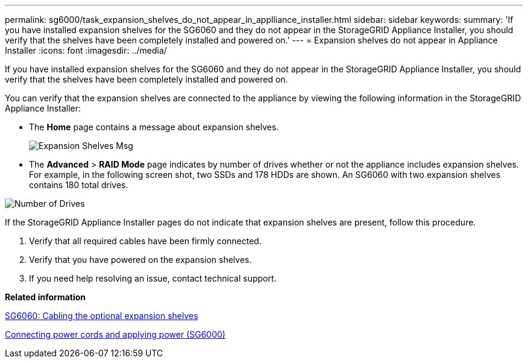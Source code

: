 ---
permalink: sg6000/task_expansion_shelves_do_not_appear_in_applliance_installer.html
sidebar: sidebar
keywords: 
summary: 'If you have installed expansion shelves for the SG6060 and they do not appear in the StorageGRID Appliance Installer, you should verify that the shelves have been completely installed and powered on.'
---
= Expansion shelves do not appear in Appliance Installer
:icons: font
:imagesdir: ../media/

[.lead]
If you have installed expansion shelves for the SG6060 and they do not appear in the StorageGRID Appliance Installer, you should verify that the shelves have been completely installed and powered on.

You can verify that the expansion shelves are connected to the appliance by viewing the following information in the StorageGRID Appliance Installer:

* The *Home* page contains a message about expansion shelves.
+
image::../media/expansion_shelf_home_page_msg.png[Expansion Shelves Msg]

* The *Advanced* > *RAID Mode* page indicates by number of drives whether or not the appliance includes expansion shelves. For example, in the following screen shot, two SSDs and 178 HDDs are shown. An SG6060 with two expansion shelves contains 180 total drives.

image::../media/expansion_shelves_shown_by_num_of_drives.png[Number of Drives]

If the StorageGRID Appliance Installer pages do not indicate that expansion shelves are present, follow this procedure.

. Verify that all required cables have been firmly connected.
. Verify that you have powered on the expansion shelves.
. If you need help resolving an issue, contact technical support.

*Related information*

xref:task_sg6060_cabling_the_optional_expansion_shelves.adoc[SG6060: Cabling the optional expansion shelves]

xref:task_connecting_power_cords_and_applying_power_sg6000.adoc[Connecting power cords and applying power (SG6000)]
